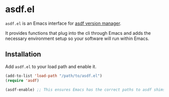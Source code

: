 * asdf.el

=asdf.el= is an Emacs interface for [[https://asdf-vm.com][asdf version manager]].

It provides functions that plug into the cli through Emacs and adds
the necessary environment setup so your software will run within
Emacs.

** Installation

Add =asdf.el= to your load path and enable it.

#+BEGIN_SRC emacs-lisp
(add-to-list 'load-path "/path/to/asdf.el")
(require 'asdf)

(asdf-enable) ;; This ensures Emacs has the correct paths to asdf shims and bin
#+END_SRC
